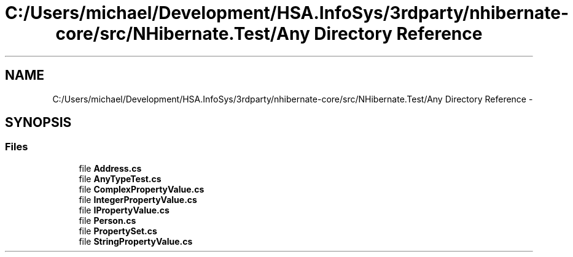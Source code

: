 .TH "C:/Users/michael/Development/HSA.InfoSys/3rdparty/nhibernate-core/src/NHibernate.Test/Any Directory Reference" 3 "Fri Jul 5 2013" "Version 1.0" "HSA.InfoSys" \" -*- nroff -*-
.ad l
.nh
.SH NAME
C:/Users/michael/Development/HSA.InfoSys/3rdparty/nhibernate-core/src/NHibernate.Test/Any Directory Reference \- 
.SH SYNOPSIS
.br
.PP
.SS "Files"

.in +1c
.ti -1c
.RI "file \fBAddress\&.cs\fP"
.br
.ti -1c
.RI "file \fBAnyTypeTest\&.cs\fP"
.br
.ti -1c
.RI "file \fBComplexPropertyValue\&.cs\fP"
.br
.ti -1c
.RI "file \fBIntegerPropertyValue\&.cs\fP"
.br
.ti -1c
.RI "file \fBIPropertyValue\&.cs\fP"
.br
.ti -1c
.RI "file \fBPerson\&.cs\fP"
.br
.ti -1c
.RI "file \fBPropertySet\&.cs\fP"
.br
.ti -1c
.RI "file \fBStringPropertyValue\&.cs\fP"
.br
.in -1c
